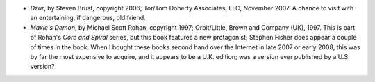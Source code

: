 .. title: Recent Reading
.. slug: 2008-02-19
.. date: 2008-02-19 00:00:00 UTC-05:00
.. tags: old blog,recent reading
.. category: oldblog
.. link: 
.. description: 
.. type: text


+ *Dzur*, by Steven Brust, copyright 2006; Tor/Tom Doherty Associates,
  LLC, November 2007. A chance to visit with an entertaining, if
  dangerous, old friend.
+ *Maxie's Demon*, by Michael Scott Rohan, copyright 1997;
  Orbit/Little, Brown and Company (UK), 1997. This is part of Rohan's
  *Core and Spiral* series, but this book features a new protagonist;
  Stephen Fisher does appear a couple of times in the book. When I
  bought these books second hand over the Internet in late 2007 or early
  2008, this was by far the most expensive to acquire, and it appears to
  be a U.K. edition; was a version ever published by a U.S. version?
